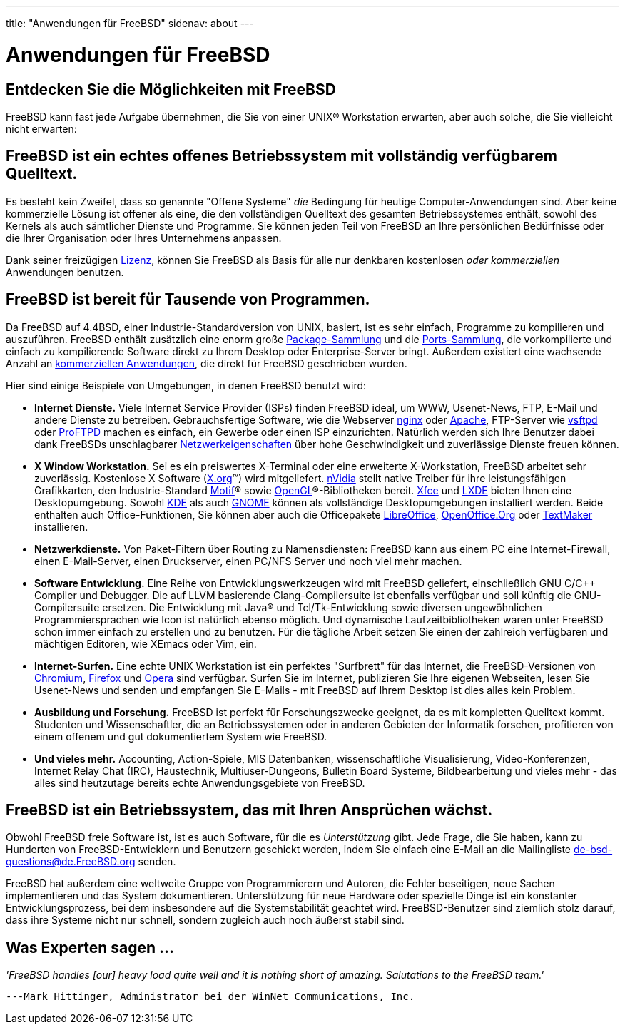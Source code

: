 ---
title: "Anwendungen für FreeBSD"
sidenav: about
---

= Anwendungen für FreeBSD

== Entdecken Sie die Möglichkeiten mit FreeBSD

FreeBSD kann fast jede Aufgabe übernehmen, die Sie von einer UNIX(R) Workstation erwarten, aber auch solche, die Sie vielleicht nicht erwarten:

== FreeBSD ist ein echtes offenes Betriebssystem mit vollständig verfügbarem Quelltext.

Es besteht kein Zweifel, dass so genannte "Offene Systeme" _die_ Bedingung für heutige Computer-Anwendungen sind. Aber keine kommerzielle Lösung ist offener als eine, die den vollständigen Quelltext des gesamten Betriebssystemes enthält, sowohl des Kernels als auch sämtlicher Dienste und Programme. Sie können jeden Teil von FreeBSD an Ihre persönlichen Bedürfnisse oder die Ihrer Organisation oder Ihres Unternehmens anpassen.

Dank seiner freizügigen link:../../en/copyright/freebsd-license/[Lizenz], können Sie FreeBSD als Basis für alle nur denkbaren kostenlosen _oder kommerziellen_ Anwendungen benutzen.

== FreeBSD ist bereit für Tausende von Programmen.

Da FreeBSD auf 4.4BSD, einer Industrie-Standardversion von UNIX, basiert, ist es sehr einfach, Programme zu kompilieren und auszuführen. FreeBSD enthält zusätzlich eine enorm große link:../where/[Package-Sammlung] und die link:../ports/[Ports-Sammlung], die vorkompilierte und einfach zu kompilierende Software direkt zu Ihrem Desktop oder Enterprise-Server bringt. Außerdem existiert eine wachsende Anzahl an link:../../en/commercial/software/[kommerziellen Anwendungen], die direkt für FreeBSD geschrieben wurden.

Hier sind einige Beispiele von Umgebungen, in denen FreeBSD benutzt wird:

* *Internet Dienste.* Viele Internet Service Provider (ISPs) finden FreeBSD ideal, um WWW, Usenet-News, FTP, E-Mail und andere Dienste zu betreiben. Gebrauchsfertige Software, wie die Webserver http://nginx.org[nginx] oder http://www.apache.org/[Apache], FTP-Server wie http://security.appspot.com/vsftpd.html[vsftpd] oder http://proftpd.org/[ProFTPD] machen es einfach, ein Gewerbe oder einen ISP einzurichten. Natürlich werden sich Ihre Benutzer dabei dank FreeBSDs unschlagbarer link:../internet/[Netzwerkeigenschaften] über hohe Geschwindigkeit und zuverlässige Dienste freuen können.
* *X Window Workstation.* Sei es ein preiswertes X-Terminal oder eine erweiterte X-Workstation, FreeBSD arbeitet sehr zuverlässig. Kostenlose X Software (http://X.org/[X.org](TM)) wird mitgeliefert. http://www.nvidia.com/[nVidia] stellt native Treiber für ihre leistungsfähigen Grafikkarten, den Industrie-Standard http://www.opengroup.org/motif/[Motif](R) sowie http://www.opengl.org/[OpenGL](R)-Bibliotheken bereit. http://xfce.org/[Xfce] und http://lxde.org/[LXDE] bieten Ihnen eine Desktopumgebung. Sowohl http://www.kde.org[KDE] als auch http://www.gnome.org[GNOME] können als vollständige Desktopumgebungen installiert werden. Beide enthalten auch Office-Funktionen, Sie können aber auch die Officepakete https://www.libreoffice.org/[LibreOffice], http://www.openoffice.org/[OpenOffice.Org] oder http://www.softmaker.com/en/[TextMaker] installieren.
* *Netzwerkdienste.* Von Paket-Filtern über Routing zu Namensdiensten: FreeBSD kann aus einem PC eine Internet-Firewall, einen E-Mail-Server, einen Druckserver, einen PC/NFS Server und noch viel mehr machen.
* *Software Entwicklung.* Eine Reihe von Entwicklungswerkzeugen wird mit FreeBSD geliefert, einschließlich GNU C/C++ Compiler und Debugger. Die auf LLVM basierende Clang-Compilersuite ist ebenfalls verfügbar und soll künftig die GNU-Compilersuite ersetzen. Die Entwicklung mit Java(R) und Tcl/Tk-Entwicklung sowie diversen ungewöhnlichen Programmiersprachen wie Icon ist natürlich ebenso möglich. Und dynamische Laufzeitbibliotheken waren unter FreeBSD schon immer einfach zu erstellen und zu benutzen. Für die tägliche Arbeit setzen Sie einen der zahlreich verfügbaren und mächtigen Editoren, wie XEmacs oder Vim, ein.
* *Internet-Surfen.* Eine echte UNIX Workstation ist ein perfektes "Surfbrett" für das Internet, die FreeBSD-Versionen von http://www.chromium.org/Home[Chromium], http://www.mozilla.org/firefox/[Firefox] und http://www.opera.com/[Opera] sind verfügbar. Surfen Sie im Internet, publizieren Sie Ihre eigenen Webseiten, lesen Sie Usenet-News und senden und empfangen Sie E-Mails - mit FreeBSD auf Ihrem Desktop ist dies alles kein Problem.
* *Ausbildung und Forschung.* FreeBSD ist perfekt für Forschungszwecke geeignet, da es mit kompletten Quelltext kommt. Studenten und Wissenschaftler, die an Betriebssystemen oder in anderen Gebieten der Informatik forschen, profitieren von einem offenem und gut dokumentiertem System wie FreeBSD.
* *Und vieles mehr.* Accounting, Action-Spiele, MIS Datenbanken, wissenschaftliche Visualisierung, Video-Konferenzen, Internet Relay Chat (IRC), Haustechnik, Multiuser-Dungeons, Bulletin Board Systeme, Bildbearbeitung und vieles mehr - das alles sind heutzutage bereits echte Anwendungsgebiete von FreeBSD.

== FreeBSD ist ein Betriebssystem, das mit Ihren Ansprüchen wächst.

Obwohl FreeBSD freie Software ist, ist es auch Software, für die es _Unterstützung_ gibt. Jede Frage, die Sie haben, kann zu Hunderten von FreeBSD-Entwicklern und Benutzern geschickt werden, indem Sie einfach eine E-Mail an die Mailingliste de-bsd-questions@de.FreeBSD.org senden.

FreeBSD hat außerdem eine weltweite Gruppe von Programmierern und Autoren, die Fehler beseitigen, neue Sachen implementieren und das System dokumentieren. Unterstützung für neue Hardware oder spezielle Dinge ist ein konstanter Entwicklungsprozess, bei dem insbesondere auf die Systemstabilität geachtet wird. FreeBSD-Benutzer sind ziemlich stolz darauf, dass ihre Systeme nicht nur schnell, sondern zugleich auch noch äußerst stabil sind.

== Was Experten sagen ...

_'FreeBSD handles [our] heavy load quite well and it is nothing short of amazing. Salutations to the FreeBSD team.'_

[.right]
`---Mark Hittinger, Administrator bei der WinNet Communications, Inc.`
